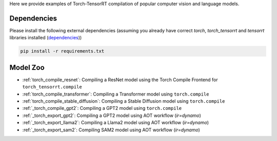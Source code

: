 .. _torch_tensorrt_examples:

Here we provide examples of Torch-TensorRT compilation of popular computer vision and language models.

Dependencies
------------------------------------

Please install the following external dependencies (assuming you already have correct `torch`, `torch_tensorrt` and `tensorrt` libraries installed (`dependencies <https://github.com/pytorch/TensorRT?tab=readme-ov-file#dependencies>`_))

.. code-block:: python

    pip install -r requirements.txt


Model Zoo
------------------------------------
* :ref:`torch_compile_resnet`: Compiling a ResNet model using the Torch Compile Frontend for ``torch_tensorrt.compile``
* :ref:`torch_compile_transformer`: Compiling a Transformer model using ``torch.compile``
* :ref:`torch_compile_stable_diffusion`: Compiling a Stable Diffusion model using ``torch.compile``
* :ref:`_torch_compile_gpt2`: Compiling a GPT2 model using ``torch.compile``
* :ref:`_torch_export_gpt2`: Compiling a GPT2 model using AOT workflow (`ir=dynamo`)
* :ref:`_torch_export_llama2`: Compiling a Llama2 model using AOT workflow (`ir=dynamo`)
* :ref:`_torch_export_sam2`: Compiling SAM2 model using AOT workflow (`ir=dynamo`)